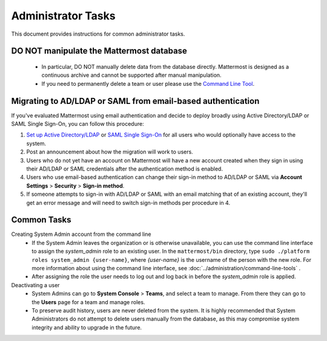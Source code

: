 Administrator Tasks
-------------------
This document provides instructions for common administrator tasks.

**DO NOT manipulate the Mattermost database**
=============================================
  - In particular, DO NOT manually delete data from the database directly. Mattermost is designed as a continuous archive and cannot be supported after manual manipulation.
  - If you need to permanently delete a team or user please use the `Command Line Tool <http://docs.mattermost.com/administration/command-line-tools.html>`_.

Migrating to AD/LDAP or SAML from email-based authentication
============================================================

If you've evaluated Mattermost using email authentication and decide to deploy broadly using Active Directory/LDAP or SAML Single Sign-On, you can follow this procedure:

1. `Set up Active Directory/LDAP <http://docs.mattermost.com/deployment/sso-ldap.html>`_ or `SAML Single Sign-On <http://docs.mattermost.com/deployment/sso-saml.html>`_ for all users who would optionally have access to the system.
2. Post an announcement about how the migration will work to users.
3. Users who do not yet have an account on Mattermost will have a new account created when they sign in using their AD/LDAP or SAML credentials after the authentication method is enabled.
4. Users who use email-based authentication can change their sign-in method to AD/LDAP or SAML via **Account Settings** > **Security** > **Sign-in method**.
5. If someone attempts to sign-in with AD/LDAP or SAML with an email matching that of an existing account, they'll get an error message and will need to switch sign-in methods per procedure in 4.

Common Tasks
============

Creating System Admin account from the command line
  - If the System Admin leaves the organization or is otherwise unavailable, you can use the command line interface to assign the *system_admin* role to an existing user. In the ``mattermost/bin`` directory, type ``sudo ./platform roles system_admin {user-name}``, where *{user-name}* is the username of the person with the new role. For more information about using the command line interface, see :doc:`../administration/command-line-tools` .
  - After assigning the role the user needs to log out and log back in before the *system_admin* role is applied.

Deactivating a user
  - System Admins can go to **System Console** > **Teams**, and select a team to manage. From there they can go to the **Users** page for a team and manage roles.
  - To preserve audit history, users are never deleted from the system. It is highly recommended that System Administrators do not attempt to delete users manually from the database, as this may compromise system integrity and ability to upgrade in the future.
